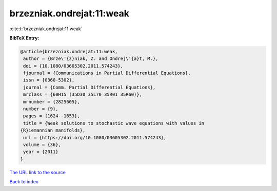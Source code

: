 brzezniak.ondrejat:11:weak
==========================

:cite:t:`brzezniak.ondrejat:11:weak`

**BibTeX Entry:**

.. code-block:: bibtex

   @article{brzezniak.ondrejat:11:weak,
    author = {Brze\'{z}niak, Z. and Ondrej\'{a}t, M.},
    doi = {10.1080/03605302.2011.574243},
    fjournal = {Communications in Partial Differential Equations},
    issn = {0360-5302},
    journal = {Comm. Partial Differential Equations},
    mrclass = {60H15 (35D30 35L70 35R01 35R60)},
    mrnumber = {2825605},
    number = {9},
    pages = {1624--1653},
    title = {Weak solutions to stochastic wave equations with values in
   {R}iemannian manifolds},
    url = {https://doi.org/10.1080/03605302.2011.574243},
    volume = {36},
    year = {2011}
   }
`The URL link to the source <ttps://doi.org/10.1080/03605302.2011.574243}>`_


`Back to index <../By-Cite-Keys.html>`_
